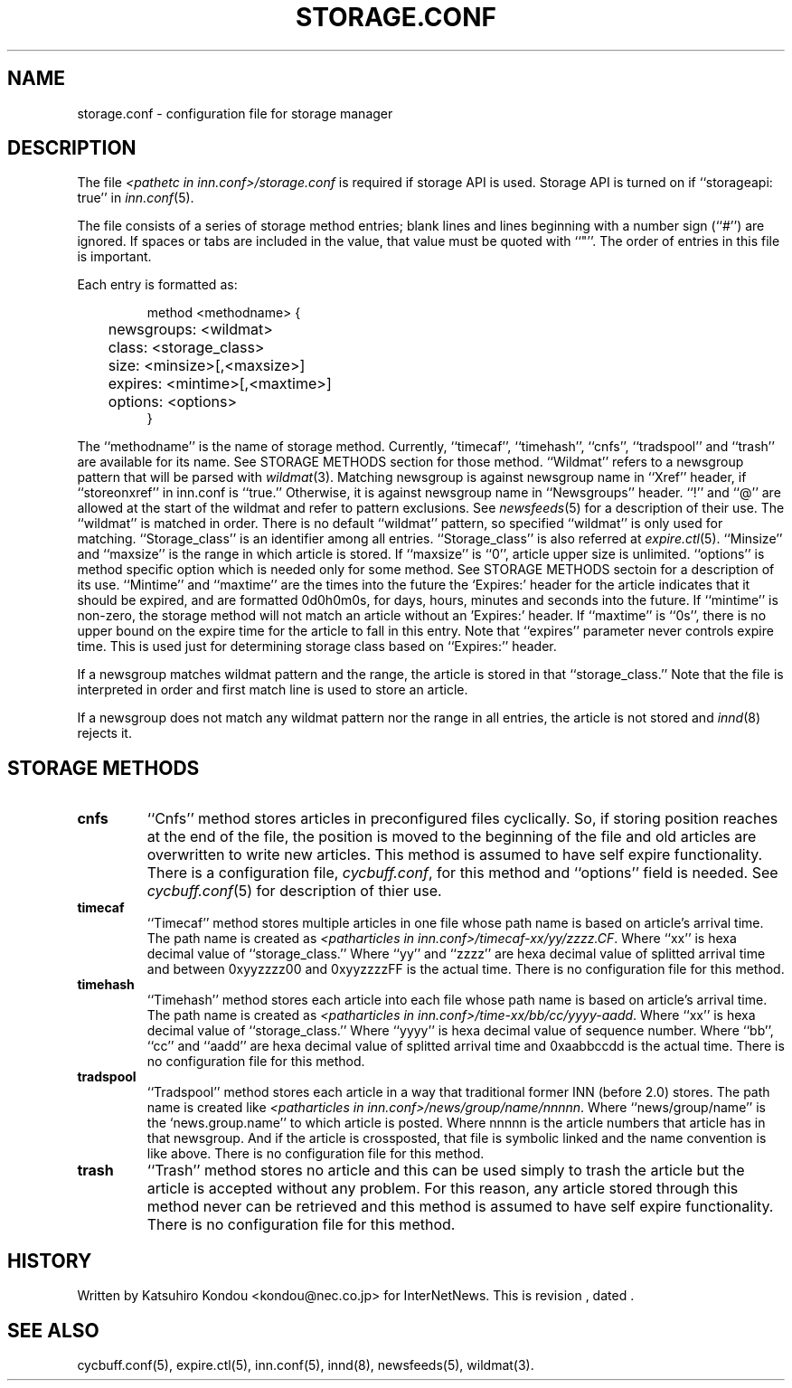 .\" $Revision$
.TH STORAGE.CONF 5
.SH NAME
storage.conf \- configuration file for storage manager
.SH DESCRIPTION
The file
.I <pathetc in inn.conf>/storage.conf
is required if storage API is used.
Storage API is turned on if ``storageapi: true'' in
.IR inn.conf (5).
.PP
The file consists of a series of storage method entries;
blank lines and lines beginning with a number sign (``#'') are ignored.
If spaces or tabs are included in the value, that value must be quoted
with ``"''.
The order of entries in this file is important.
.PP
Each entry is formatted as:
.PP
.RS
.nf
method <methodname> {
	newsgroups: <wildmat>
	class: <storage_class>
	size: <minsize>[,<maxsize>]
	expires: <mintime>[,<maxtime>]
	options: <options>
}
.fi
.RE
.PP
The ``methodname'' is the name of storage method.
Currently, ``timecaf'', ``timehash'', ``cnfs'', ``tradspool'' and ``trash''
are available for its name.
See STORAGE METHODS section for those method.
\&``Wildmat'' refers to a newsgroup pattern that will be parsed with
.IR wildmat (3).
Matching newsgroup is against newsgroup name in ``Xref'' header, if
\&``storeonxref'' in inn.conf is ``true.''
Otherwise, it is against newsgroup name in ``Newsgroups'' header.
\&``!'' and ``@'' are allowed at the start of the wildmat and
refer to pattern exclusions. See
.IR newsfeeds (5)
for a description of their use.  The ``wildmat'' is matched in order.
There is no default ``wildmat'' pattern, so specified ``wildmat''
is only used for matching.
\&``Storage_class'' is an identifier among all entries.
\&``Storage_class'' is also referred at
.IR expire.ctl (5).
\&``Minsize'' and ``maxsize'' is the range in which article is stored.
If ``maxsize'' is ``0'', article upper size is unlimited.
\&``options'' is method specific option which is needed only for some
method. See STORAGE METHODS sectoin for a description of its use.
\&``Mintime'' and ``maxtime'' are the times into the future the `Expires:'
header for the article indicates that it should be expired, and are
formatted 0d0h0m0s, for days, hours, minutes and seconds into the future.
If ``mintime'' is non-zero, the storage method will not match an article
without an 'Expires:' header.  If ``maxtime'' is ``0s'', there is no upper
bound on the expire time for the article to fall in this entry.
Note that ``expires'' parameter never controls expire time.  This is
used just for determining storage class based on ``Expires:'' header.
.PP
If a newsgroup matches wildmat pattern and the range, the article is stored
in that ``storage_class.''
Note that the file is interpreted in order and first match line
is used to store an article.
.PP
If a newsgroup does not match any wildmat pattern nor the range in all entries, 
the article is not stored and
.IR innd (8)
rejects it.
.SH STORAGE METHODS
.TP
.B cnfs
\&``Cnfs'' method stores articles in preconfigured files cyclically.
So, if storing position reaches at the end of the file,
the position is moved to the beginning of the file and
old articles are overwritten to write new articles.
This method is assumed to have self expire functionality.
There is a configuration file,
.IR cycbuff.conf ,
for this method and ``options'' field is needed.
See
.IR cycbuff.conf (5)
for description of thier use.
.TP
.B timecaf
\&``Timecaf'' method stores multiple articles in one file whose path name
is based on article's arrival time.  The path name is created as
.IR <patharticles\ in\ inn.conf>/timecaf-xx/yy/zzzz.CF .
Where ``xx'' is hexa decimal value of ``storage_class.''
Where ``yy'' and ``zzzz'' are hexa decimal value of splitted
arrival time and between 0xyyzzzz00 and 0xyyzzzzFF is the actual time.
There is no configuration file for this method.
.TP
.B timehash
\&``Timehash'' method stores each article into each file whose path name
is based on article's arrival time.  The path name is created as
.IR <patharticles\ in\ inn.conf>/time-xx/bb/cc/yyyy-aadd .
Where ``xx'' is hexa decimal value of ``storage_class.''
Where ``yyyy'' is hexa decimal value of sequence number.
Where ``bb'', ``cc'' and ``aadd'' are hexa decimal value of splitted
arrival time and 0xaabbccdd is the actual time.
There is no configuration file for this method.
.TP
.B tradspool
\&``Tradspool'' method stores each article in a way that traditional
former INN (before 2.0) stores. The path name is created like
.IR <patharticles\ in\ inn.conf>/news/group/name/nnnnn .
Where ``news/group/name'' is the `news.group.name'' to which article is posted.
Where nnnnn is the article numbers that article has in that newsgroup.
And if the article is crossposted, that file is symbolic linked and the
name convention is like above.
There is no configuration file for this method.
.TP
.B trash
\&``Trash'' method stores no article and this can be used simply to
trash the article but the article is accepted without any problem.
For this reason, any article stored through this method never can be
retrieved and this method is assumed to have self expire functionality.
There is no configuration file for this method.
.SH HISTORY
Written by Katsuhiro Kondou <kondou@nec.co.jp> for InterNetNews.
.de R$
This is revision \\$3, dated \\$4.
..
.R$ $Id$
.SH "SEE ALSO"
cycbuff.conf(5),
expire.ctl(5),
inn.conf(5),
innd(8),
newsfeeds(5),
wildmat(3).
